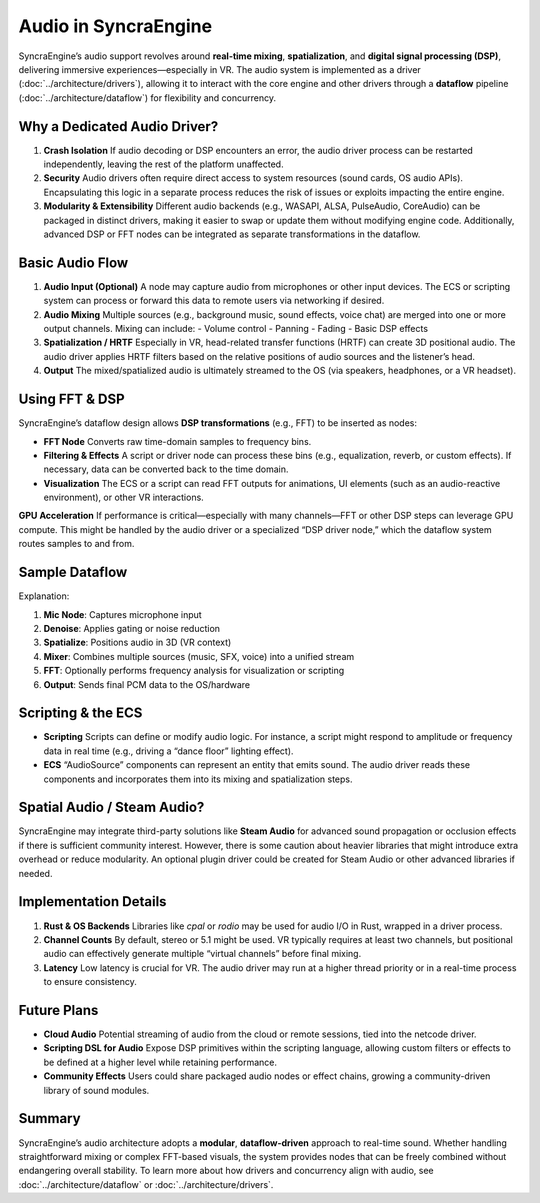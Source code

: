 =========================
Audio in SyncraEngine
=========================

SyncraEngine’s audio support revolves around **real-time mixing**, **spatialization**,
and **digital signal processing (DSP)**, delivering immersive experiences—especially
in VR. The audio system is implemented as a driver
(:doc:`../architecture/drivers`), allowing it to interact with the core engine
and other drivers through a **dataflow** pipeline
(:doc:`../architecture/dataflow`) for flexibility and concurrency.

Why a Dedicated Audio Driver?
----------------------------

1. **Crash Isolation**
   If audio decoding or DSP encounters an error, the audio driver process can be
   restarted independently, leaving the rest of the platform unaffected.

2. **Security**
   Audio drivers often require direct access to system resources (sound cards,
   OS audio APIs). Encapsulating this logic in a separate process reduces the
   risk of issues or exploits impacting the entire engine.

3. **Modularity & Extensibility**
   Different audio backends (e.g., WASAPI, ALSA, PulseAudio, CoreAudio) can be
   packaged in distinct drivers, making it easier to swap or update them without
   modifying engine code. Additionally, advanced DSP or FFT nodes can be integrated
   as separate transformations in the dataflow.

Basic Audio Flow
----------------

1. **Audio Input (Optional)**
   A node may capture audio from microphones or other input devices. The ECS or
   scripting system can process or forward this data to remote users via
   networking if desired.

2. **Audio Mixing**
   Multiple sources (e.g., background music, sound effects, voice chat) are merged
   into one or more output channels. Mixing can include:
   - Volume control
   - Panning
   - Fading
   - Basic DSP effects

3. **Spatialization / HRTF**
   Especially in VR, head-related transfer functions (HRTF) can create 3D positional
   audio. The audio driver applies HRTF filters based on the relative positions of
   audio sources and the listener’s head.

4. **Output**
   The mixed/spatialized audio is ultimately streamed to the OS (via speakers,
   headphones, or a VR headset).

Using FFT & DSP
---------------

SyncraEngine’s dataflow design allows **DSP transformations** (e.g., FFT) to be
inserted as nodes:

- **FFT Node**
  Converts raw time-domain samples to frequency bins.
- **Filtering & Effects**
  A script or driver node can process these bins (e.g., equalization, reverb,
  or custom effects). If necessary, data can be converted back to the time domain.
- **Visualization**
  The ECS or a script can read FFT outputs for animations, UI elements (such
  as an audio-reactive environment), or other VR interactions.

**GPU Acceleration**
If performance is critical—especially with many channels—FFT or other DSP steps
can leverage GPU compute. This might be handled by the audio driver or a specialized
“DSP driver node,” which the dataflow system routes samples to and from.

Sample Dataflow
---------------

.. mermaid::
   flowchart LR
       InputMic["Mic Node (input)"] --> Denoise["Denoise / Filter Node"]
       Denoise --> Spatialize["Spatialize/HRTF Node"]
       Spatialize --> Mixer["Audio Mixer Node"]
       Mixer --> FFT["FFT Node"]
       FFT --> ECS["Engine ECS\n(for visual effects)"]
       Mixer --> Output["Audio Output Node"]

Explanation:

1. **Mic Node**: Captures microphone input
2. **Denoise**: Applies gating or noise reduction
3. **Spatialize**: Positions audio in 3D (VR context)
4. **Mixer**: Combines multiple sources (music, SFX, voice) into a unified stream
5. **FFT**: Optionally performs frequency analysis for visualization or scripting
6. **Output**: Sends final PCM data to the OS/hardware

Scripting & the ECS
-------------------

- **Scripting**
  Scripts can define or modify audio logic. For instance, a script might respond
  to amplitude or frequency data in real time (e.g., driving a “dance floor”
  lighting effect).

- **ECS**
  “AudioSource” components can represent an entity that emits sound. The audio
  driver reads these components and incorporates them into its mixing and
  spatialization steps.

Spatial Audio / Steam Audio?
---------------------------

SyncraEngine may integrate third-party solutions like **Steam Audio** for advanced
sound propagation or occlusion effects if there is sufficient community interest.
However, there is some caution about heavier libraries that might introduce extra
overhead or reduce modularity. An optional plugin driver could be created for
Steam Audio or other advanced libraries if needed.

Implementation Details
----------------------

1. **Rust & OS Backends**
   Libraries like `cpal` or `rodio` may be used for audio I/O in Rust,
   wrapped in a driver process.

2. **Channel Counts**
   By default, stereo or 5.1 might be used. VR typically requires at least
   two channels, but positional audio can effectively generate multiple
   “virtual channels” before final mixing.

3. **Latency**
   Low latency is crucial for VR. The audio driver may run at a higher thread
   priority or in a real-time process to ensure consistency.

Future Plans
------------

- **Cloud Audio**
  Potential streaming of audio from the cloud or remote sessions, tied into
  the netcode driver.

- **Scripting DSL for Audio**
  Expose DSP primitives within the scripting language, allowing custom
  filters or effects to be defined at a higher level while retaining
  performance.

- **Community Effects**
  Users could share packaged audio nodes or effect chains, growing a
  community-driven library of sound modules.

Summary
-------

SyncraEngine’s audio architecture adopts a **modular**, **dataflow-driven** approach
to real-time sound. Whether handling straightforward mixing or complex FFT-based
visuals, the system provides nodes that can be freely combined without endangering
overall stability. To learn more about how drivers and concurrency align with audio,
see :doc:`../architecture/dataflow` or :doc:`../architecture/drivers`.

